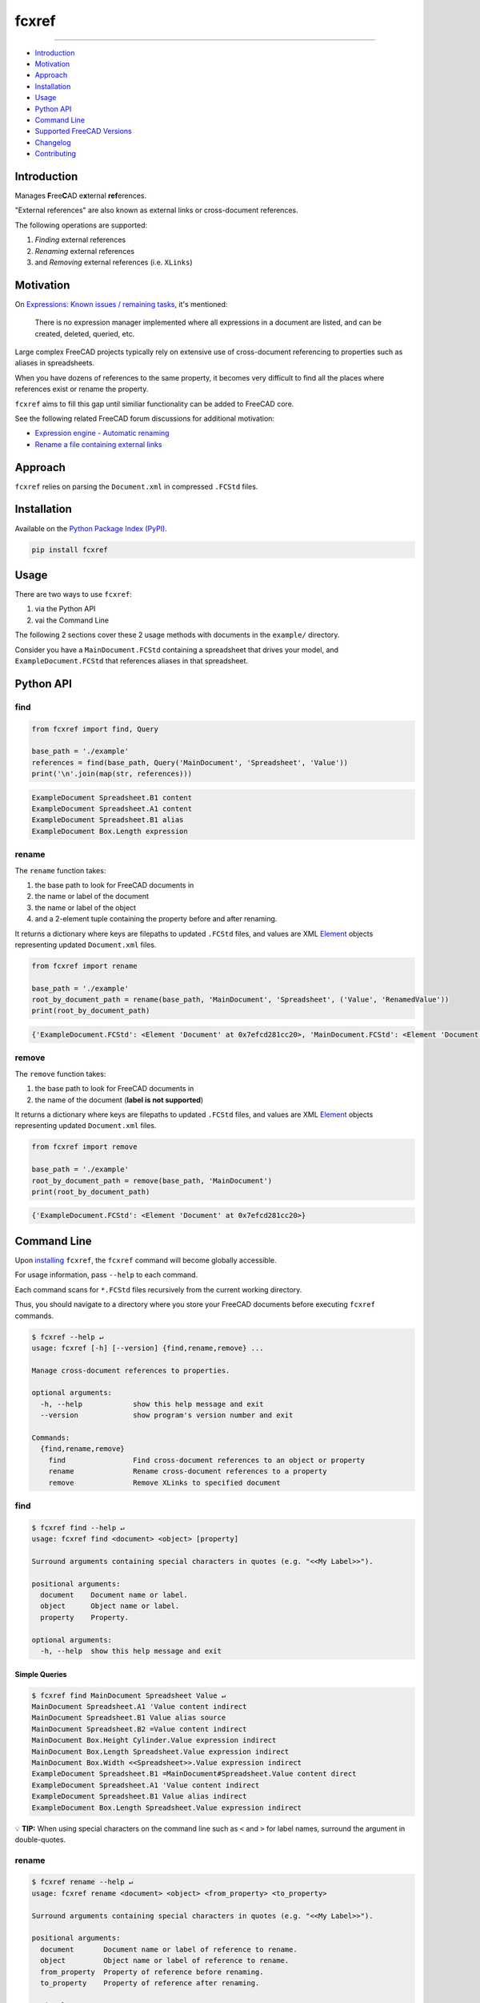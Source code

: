 fcxref
======

.. image:: https://badge.fury.io/py/fcxref.svg
   :alt: PyPI version
   :target: https://badge.fury.io/py/fcxref

----

* `Introduction`_
* `Motivation`_
* `Approach`_
* `Installation`_
* `Usage`_
* `Python API`_
* `Command Line`_
* `Supported FreeCAD Versions`_
* `Changelog`_
* `Contributing`_

Introduction
------------

Manages **F**\ ree\ **C**\ AD e\ **x**\ ternal **ref**\ erences.

"External references" are also known as external links or cross-document references.

The following operations are supported:

1. *Finding* external references
2. *Renaming* external references
3. and *Removing* external references (i.e. ``XLinks``)

Motivation
----------

On `Expressions: Known issues / remaining tasks <https://wiki.freecadweb.org/Expressions#Known_issues_.2F_remaining_tasks>`_, it's mentioned:

    There is no expression manager implemented where all expressions in a document are listed, and can be created, deleted, queried, etc.

Large complex FreeCAD projects typically rely on extensive use of cross-document referencing to properties such as aliases in spreadsheets.

When you have dozens of references to the same property, it becomes very difficult to find all the places where references exist or rename the property.

``fcxref`` aims to fill this gap until similiar functionality can be added to FreeCAD core.

See the following related FreeCAD forum discussions for additional motivation:

* `Expression engine - Automatic renaming <https://forum.freecadweb.org/viewtopic.php?t=18049>`_
* `Rename a file containing external links <https://forum.freecadweb.org/viewtopic.php?p=471267>`_

Approach
--------
``fcxref`` relies on parsing the ``Document.xml`` in compressed ``.FCStd`` files.

Installation
------------

Available on the `Python Package Index (PyPI) <https://pypi.org/project/fcxref/>`_.

.. code-block::

   pip install fcxref

Usage
-----
There are two ways to use ``fcxref``:

1. via the Python API
2. vai the Command Line

The following 2 sections cover these 2 usage methods with documents in the ``example/`` directory.

Consider you have a ``MainDocument.FCStd`` containing a spreadsheet that drives your model,
and ``ExampleDocument.FCStd`` that references aliases in that spreadsheet.

Python API
----------

find
^^^^

.. code-block:: python

   from fcxref import find, Query
   
   base_path = './example'
   references = find(base_path, Query('MainDocument', 'Spreadsheet', 'Value'))
   print('\n'.join(map(str, references)))

.. code-block::

   ExampleDocument Spreadsheet.B1 content
   ExampleDocument Spreadsheet.A1 content
   ExampleDocument Spreadsheet.B1 alias
   ExampleDocument Box.Length expression


rename
^^^^^^

The ``rename`` function takes:

1. the base path to look for FreeCAD documents in
2. the name or label of the document
3. the name or label of the object
4. and a 2-element tuple containing the property before and after renaming. 

It returns a dictionary where keys are filepaths to updated ``.FCStd`` files,
and values are XML `Element`_ objects representing updated ``Document.xml`` files.

.. _Element: https://docs.python.org/3/library/xml.etree.elementtree.html#xml.etree.ElementTree.Element

.. code-block:: python

   from fcxref import rename
   
   base_path = './example'
   root_by_document_path = rename(base_path, 'MainDocument', 'Spreadsheet', ('Value', 'RenamedValue'))
   print(root_by_document_path)

.. code-block::

   {'ExampleDocument.FCStd': <Element 'Document' at 0x7efcd281cc20>, 'MainDocument.FCStd': <Element 'Document' at 0x7f4d13c39270>}

remove
^^^^^^

The ``remove`` function takes:

1. the base path to look for FreeCAD documents in
2. the name of the document (**label is not supported**)

It returns a dictionary where keys are filepaths to updated ``.FCStd`` files,
and values are XML `Element`_ objects representing updated ``Document.xml`` files.

.. code-block:: python

   from fcxref import remove
   
   base_path = './example'
   root_by_document_path = remove(base_path, 'MainDocument')
   print(root_by_document_path)

.. code-block::

   {'ExampleDocument.FCStd': <Element 'Document' at 0x7efcd281cc20>}

Command Line
------------
Upon `installing <#installation>`_ ``fcxref``, the ``fcxref`` command will become globally accessible.

For usage information, pass ``--help`` to each command.

Each command scans for ``*.FCStd`` files recursively from the current working directory.

Thus, you should navigate to a directory where you store your FreeCAD documents before executing ``fcxref`` commands.

.. code-block::

   $ fcxref --help ↵
   usage: fcxref [-h] [--version] {find,rename,remove} ...
   
   Manage cross-document references to properties.
   
   optional arguments:
     -h, --help            show this help message and exit
     --version             show program's version number and exit
   
   Commands:
     {find,rename,remove}
       find                Find cross-document references to an object or property
       rename              Rename cross-document references to a property
       remove              Remove XLinks to specified document

find
^^^^

.. code-block::

   $ fcxref find --help ↵                
   usage: fcxref find <document> <object> [property]
   
   Surround arguments containing special characters in quotes (e.g. "<<My Label>>").
   
   positional arguments:
     document    Document name or label.
     object      Object name or label.
     property    Property.
   
   optional arguments:
     -h, --help  show this help message and exit

Simple Queries
""""""""""""""

.. code-block::
   
   $ fcxref find MainDocument Spreadsheet Value ↵
   MainDocument Spreadsheet.A1 'Value content indirect
   MainDocument Spreadsheet.B1 Value alias source
   MainDocument Spreadsheet.B2 =Value content indirect
   MainDocument Box.Height Cylinder.Value expression indirect
   MainDocument Box.Length Spreadsheet.Value expression indirect
   MainDocument Box.Width <<Spreadsheet>>.Value expression indirect
   ExampleDocument Spreadsheet.B1 =MainDocument#Spreadsheet.Value content direct
   ExampleDocument Spreadsheet.A1 'Value content indirect
   ExampleDocument Spreadsheet.B1 Value alias indirect
   ExampleDocument Box.Length Spreadsheet.Value expression indirect

💡 **TIP:** When using special characters on the command line such as ``<`` and ``>`` for label names, surround the argument in double-quotes.

rename
^^^^^^

.. code-block::

   $ fcxref rename --help ↵
   usage: fcxref rename <document> <object> <from_property> <to_property>
   
   Surround arguments containing special characters in quotes (e.g. "<<My Label>>").
   
   positional arguments:
     document       Document name or label of reference to rename.
     object         Object name or label of reference to rename.
     from_property  Property of reference before renaming.
     to_property    Property of reference after renaming.
   
   optional arguments:
     -h, --help     show this help message and exit


Simple Renames
""""""""""""""

The ``rename`` command will prompt users for confirmation before modifying any files,
and defaults to "No" if an explicit "Yes" is not provided.

.. code-block::

   $ fcxref rename MainDocument Spreadsheet Value RenamedValue ↵
   The following 2 document(s) reference MainDocument#Spreadsheet.Value:
     ExampleDocument.FCStd
     MainDocument.FCStd
   
   Do you wish to rename references to MainDocument#Spreadsheet.RenamedValue? [y/N] 
   y ↵
   2 document(s) updated.

remove
^^^^^^

.. code-block::

   $ fcxref remove --help ↵
   usage: fcxref remove <document>
   
   Surround arguments containing special characters in quotes (e.g. "<<My Label>>").
   
   positional arguments:
     document    Document name of XLinks to remove.
   
   optional arguments:
     -h, --help  show this help message and exit

Simple Removals
"""""""""""""""

The ``remove`` command will prompt users for confirmation before modifying any files,
and defaults to "No" if an explicit "Yes" is not provided.

.. code-block::

   $ fcxref remove MainDocument ↵
   The following 1 document(s) contain XLinks to MainDocument:
     example/ExampleDocument.FCStd

   Do you wish to remove XLinks to MainDocument? (this will break document linking) [y/N] 
   y ↵
   1 document(s) updated.

Supported FreeCAD Versions
--------------------------
Currently only FreeCAD 19 and greater is supported.

If changes are minimal, then supporting older versions may be considered.

Changelog
---------
See `Changelog <./CHANGELOG.rst>`__.

Contributing
------------
See `Contributing Guidelines <./CONTRIBUTING.rst>`_.
